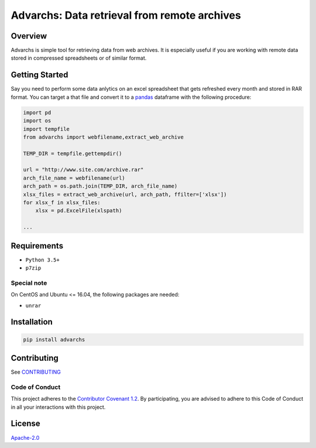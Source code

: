 Advarchs: Data retrieval from remote archives
=============================================

.. image:: https://img.shields.io/pypi/v/advarchs.svg
   :target: https://pypi.python.org/pypi/advarchs
   :alt: PyPI Version

.. image:: https://img.shields.io/pypi/pyversions/advarchs.svg
   :target: https://pypi.python.org/pypi/advarchs
   :alt: Supported Python Versions

.. image:: https://img.shields.io/travis/elessarelfstone/advarchs/master.svg
   :target: https://travis-ci.org/elessarelfstone/advarchs
   :alt: Build Status

.. image:: https://img.shields.io/badge/wheel-yes-brightgreen.svg
   :target: https://pypi.python.org/pypi/advarchs
   :alt: Wheel Status

Overview
--------
Advarchs is simple tool for retrieving data from web archives.
It is especially useful if you are working with remote data stored in compressed
spreadsheets or of similar format.

Getting Started
---------------

Say you need to perform some data anlytics on an excel spreadsheet that gets
refreshed every month and stored in RAR format. You can target a that file
and convert it to a pandas_ dataframe with the following procedure:

.. code-block:: python

    import pd
    import os
    import tempfile
    from advarchs import webfilename,extract_web_archive

    TEMP_DIR = tempfile.gettempdir()

    url = "http://www.site.com/archive.rar"
    arch_file_name = webfilename(url)
    arch_path = os.path.join(TEMP_DIR, arch_file_name)
    xlsx_files = extract_web_archive(url, arch_path, ffilter=['xlsx'])
    for xlsx_f in xlsx_files:
        xlsx = pd.ExcelFile(xlspath)

    ...

Requirements
------------

- ``Python 3.5+``
- ``p7zip``

Special note
~~~~~~~~~~~~

On CentOS and Ubuntu <= 16.04, the following packages are needed:

- ``unrar``

Installation
------------

.. code-block:: shell

    pip install advarchs

Contributing
------------
See `CONTRIBUTING`_

Code of Conduct
~~~~~~~~~~~~~~~
This project adheres to the `Contributor Covenant 1.2`_.
By participating, you are advised to adhere to this Code of Conduct in all your
interactions with this project.

License
-------

`Apache-2.0`_

.. _`pandas`: https://pypi.org/project/pandas/
.. _`CONTRIBUTING`: https://github.com/elessarelfstone/advarchs/blob/master/CONTRIBUTING.md
.. _`Contributor Covenant 1.2`: http://contributor-covenant.org/version/1/2/0
.. _`Apache-2.0`: https://github.com/elessarelfstone/advarchs/blob/master/LICENSE

